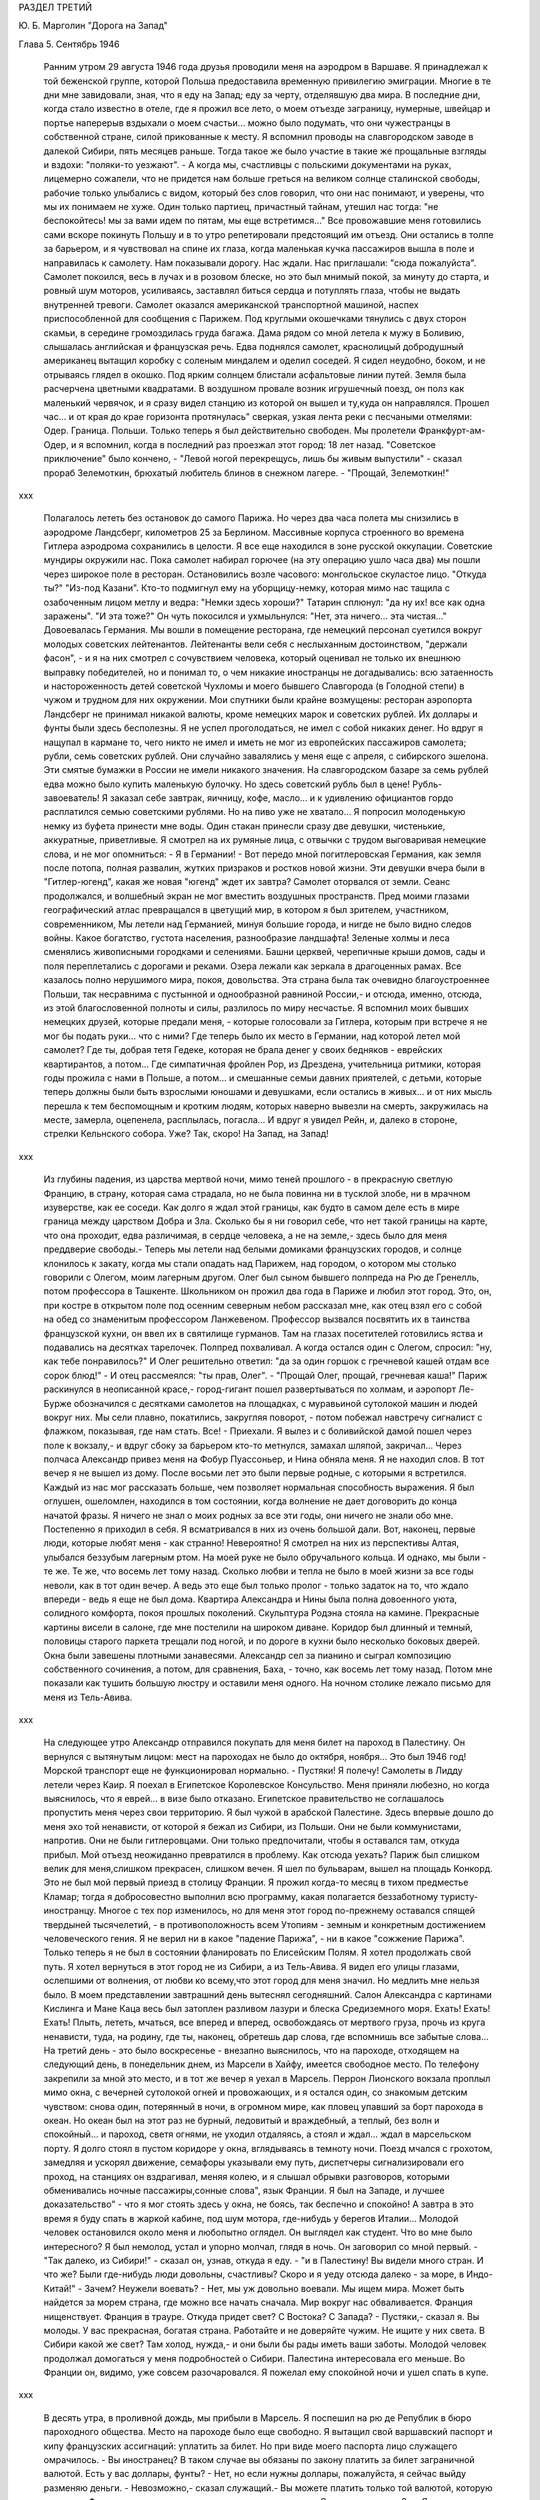 РАЗДЕЛ ТРЕТИЙ

Ю. Б. Марголин "Дорога на Запад"

Глава 5.  Сентябрь 1946

     Ранним утром 29 августа 1946 года друзья проводили меня на аэродром в Варшаве.
     Я принадлежал к той беженской группе, которой Польша предоставила временную привилегию эмиграции. Многие в те дни мне завидовали, зная, что я еду на Запад; еду за черту, отделявшую два мира. В последние дни, когда стало известно в отеле, где я прожил все лето, о моем отъезде заграницу, нумерные, швейцар и портье наперерыв вздыхали о моем счастьи... можно было подумать, что они чужестранцы в собственной стране, силой прикованные к месту.
     Я вспомнил проводы на славгородском заводе в далекой Сибири, пять месяцев раньше. Тогда такое же было участие в такие же прощальные взгляды и вздохи: "поляки-то уезжают". - А когда мы, счастливцы с польскими документами на руках, лицемерно сожалели, что не придется нам больше греться на великом солнце сталинской свободы, рабочие только улыбались с видом, который без слов говорил, что они нас понимают, и уверены, что мы их понимаем не хуже.
     Один только партиец, причастный тайнам, утешил нас тогда: "не беспокойтесь! мы за вами идем по пятам, мы еще встретимся..."
     Все провожавшие меня готовились сами вскоре покинуть Польшу и в то утро репетировали предстоящий им отъезд. Они остались в толпе за барьером, и я чувствовал на спине их глаза, когда маленькая кучка пассажиров вышла в поле и направилась к самолету.
     Нам показывали дорогу. Нас ждали. Нас приглашали: "сюда пожалуйста". Самолет покоился, весь в лучах и в розовом блеске, но это был мнимый покой, за минуту до старта, и ровный шум моторов, усиливаясь, заставлял биться сердца и потуплять глаза, чтобы не выдать внутренней тревоги.
     Самолет оказался американской транспортной машиной, наспех приспособленной для сообщения с Парижем. Под круглыми окошечками тянулись с двух сторон скамьи, в середине громоздилась груда багажа. Дама рядом со мной летела к мужу в Боливию, слышалась английская и французская речь. Едва поднялся самолет, краснолицый добродушный американец вытащил коробку с соленым миндалем и оделил соседей. Я сидел неудобно, боком, и не отрываясь глядел в окошко.
     Под ярким солнцем блистали асфальтовые линии путей.
     Земля была расчерчена цветными квадратами. В воздушном провале возник игрушечный поезд, он полз как маленький червячок, и я сразу видел станцию из которой он вышел и ту,куда он направлялся.
     Прошел час... и от края до крае горизонта протянулась" сверкая, узкая лента реки с песчаными отмелями: Одер. Граница. Польши. Только теперь я был действительно свободен. Мы пролетели Франкфурт-ам-Одер, и я вспомнил, когда в последний раз проезжал этот город: 18 лет назад.
     "Советское приключение" было кончено,
     - "Левой ногой перекрещусь, лишь бы живым выпустили" - сказал прораб Зелемоткин, брюхатый любитель блинов в снежном лагере.
     - "Прощай, Зелемоткин!"
ххх

     Полагалось лететь без остановок до самого Парижа. Но через два часа полета мы снизились в аэродроме Ландсберг, километров 25 за Берлином. Массивные корпуса строенного во времена Гитлера аэродрома сохранились в целости. Я все еще находился в зоне русской оккупации. Советские мундиры окружили нас. Пока самолет набирал горючее (на эту операцию ушло часа два) мы пошли через широкое поле в ресторан. Остановились возле часового: монгольское скуластое лицо.
     "Откуда ты?"
     "Из-под Казани".
     Кто-то подмигнул ему на уборщицу-немку, которая мимо нас тащила с озабоченным лицом метлу и ведра: "Немки здесь хороши?"
     Татарин сплюнул: "да ну их! все как одна заражены".
     "И эта тоже?"
     Он чуть покосился и ухмыльнулся: "Нет, эта ничего... эта чистая..."
     Довоевалась Германия.
     Мы вошли в помещение ресторана, где немецкий персонал суетился вокруг молодых советских лейтенантов. Лейтенанты вели себя с неслыханным достоинством, "держали фасон", - и я на них смотрел с сочувствием человека, который оценивал не только их внешнюю выправку победителей, но и понимал то, о чем никакие иностранцы не догадывались: всю затаенность и настороженность детей советской Чухломы и моего бывшего Славгорода (в Голодной степи) в чужом и трудном для них окружении.
     Мои спутники были крайне возмущены: ресторан аэропорта Ландсберг не принимал никакой валюты, кроме немецких марок и советских рублей. Их доллары и фунты были здесь бесполезны. Я не успел проголодаться, не имел с собой никаких денег. Но вдруг я нащупал в кармане то, чего никто не имел и иметь не мог из европейских пассажиров самолета; рубли, семь советских рублей. Они случайно завалялись у меня еще с апреля, с сибирского эшелона.
     Эти смятые бумажки в России не имели никакого значения. На славгородском базаре за семь рублей едва можно было купить маленькую булочку. Но здесь советский рубль был в цене! Рубль-завоеватель! Я заказал себе завтрак, яичницу, кофе, масло... и к удивлению официантов гордо расплатился семью советскими рублями. Но на пиво уже не хватало... Я попросил молоденькую немку из буфета принести мне воды. Один стакан принесли сразу две девушки, чистенькие, аккуратные, приветливые. Я смотрел на их румяные лица, с отвычки с трудом выговаривая немецкие слова, и не мог опомниться:
     - Я в Германии! - Вот передо мной погитлеровская Германия, как земля после потопа, полная развалин, жутких призраков и ростков новой жизни. Эти девушки вчера были в "Гитлер-югенд", какая же новая "югенд" ждет их завтра?
     Самолет оторвался от земли.
     Сеанс продолжался, и волшебный экран не мог вместить воздушных пространств. Пред моими глазами географический атлас превращался в цветущий мир, в котором я был зрителем, участником, современником,
     Мы летели над Германией, минуя большие города, и нигде не было видно следов войны. Какое богатство, густота населения, разнообразие ландшафта! Зеленые холмы и леса сменялись живописными городками и селениями. Башни церквей, черепичные крыши домов, сады и поля переплетались с дорогами и реками. Озера лежали как зеркала в драгоценных рамах. Все казалось полно нерушимого мира, покоя, довольства. Эта страна была так очевидно благоустроеннее Польши, так несравнима с пустынной и однообразной равниной России,- и отсюда, именно, отсюда, из этой благословенной полноты и силы, разлилось по миру несчастье.
     Я вспомнил моих бывших немецких друзей, которые предали меня, - которые голосовали за Гитлера, которым при встрече я не мог бы подать руки... что с ними? Где теперь было их место в Германии, над которой летел мой самолет? Где ты, добрая тетя Гедеке, которая не брала денег у своих бедняков - еврейских квартирантов, а потом... Где симпатичная фройлен Pop, из Дрездена, учительница ритмики, которая годы прожила с нами в Польше, а потом... и смешанные семьи давних приятелей, с детьми, которые теперь должны были быть взрослыми юношами и девушками, если остались в живых... и от них мысль перешла к тем беспомощным и кротким людям, которых наверно вывезли на смерть, закружилась на месте, замерла, оцепенела, расплылась, погасла... И вдруг я увидел Рейн, и, далеко в стороне, стрелки Кельнского собора. Уже? Так, скоро!
     На Запад, на Запад!
ххх

     Из глубины падения, из царства мертвой ночи, мимо теней прошлого - в прекрасную светлую Францию, в страну, которая сама страдала, но не была повинна ни в тусклой злобе, ни в мрачном изуверстве, как ее соседи. Как долго я ждал этой границы, как будто в самом деле есть в мире граница между царством Добра и Зла. Сколько бы я ни говорил себе, что нет такой границы на карте, что она проходит, едва различимая, в сердце человека, а не на земле,- здесь было для меня преддверие свободы.- Теперь мы летели над белыми домиками французских городов, и солнце клонилось к закату, когда мы стали опадать над Парижем, над городом, о котором мы столько говорили с Олегом, моим лагерным другом.
     Олег был сыном бывшего полпреда на Рю де Гренелль, потом профессора в Ташкенте. Школьником он прожил два года в Париже и любил этот город. Это, он, при костре в открытом поле под осенним северным небом рассказал мне, как отец взял его с собой на обед со знаменитым профессором Ланжевеном. Профессор вызвался посвятить их в таинства французской кухни, он ввел их в святилище гурманов. Там на глазах посетителей готовились яства и подавались на десятках тарелочек. Полпред похваливал. А когда остался один с Олегом, спросил: "ну, как тебе понравилось?" И Олег решительно ответил: "да за один горшок с гречневой кашей отдам все сорок блюд!" - И отец рассмеялся: "ты прав, Олег".
     - "Прощай Олег, прощай, гречневая каша!"
     Париж раскинулся в неописанной красе,- город-гигант пошел развертываться по холмам, и аэропорт Ле-Бурже обозначился с десятками самолетов на площадках, с муравьиной сутолокой машин и людей вокруг них. Мы сели плавно, покатились, закругляя поворот, - потом побежал навстречу сигналист с флажком, показывая, где нам стать.
     Все! - Приехали. Я вылез и с боливийской дамой пошел через поле к вокзалу,- и вдруг сбоку за барьером кто-то метнулся, замахал шляпой, закричал...
     Через полчаса Александр привез меня на Фобур Пуассоньер, и Нина обняла меня. Я не находил слов. В тот вечер я не вышел из дому. После восьми лет это были первые родные, с которыми я встретился. Каждый из нас мог рассказать больше, чем позволяет нормальная способность выражения. Я был оглушен, ошеломлен, находился в том состоянии, когда волнение не дает договорить до конца начатой фразы. Я ничего не знал о моих родных за все эти годы, они ничего не знали обо мне.
     Постепенно я приходил в себя. Я всматривался в них из очень большой дали. Вот, наконец, первые люди, которые любят меня - как странно! Невероятно! Я смотрел на них из перспективы Алтая, улыбался беззубым лагерным ртом. На моей руке не было обручального кольца. И однако, мы были - те же. Те же, что восемь лет тому назад. Сколько любви и тепла не было в моей жизни за все годы неволи, как в тот один вечер. А ведь это еще был только пролог - только задаток на то, что ждало впереди - ведь я еще не был дома.
     Квартира Александра и Нины была полна довоенного уюта, солидного комфорта, покоя прошлых поколений. Скульптура Родэна стояла на камине. Прекрасные картины висели в салоне, где мне постелили на широком диване. Коридор был длинный и темный, половицы старого паркета трещали под ногой, и по дороге в кухни было несколько боковых дверей. Окна были завешены плотными занавесями. Александр сел за пианино и сыграл композицию собственного сочинения, а потом, для сравнения, Баха, - точно, как восемь лет тому назад. Потом мне показали как тушить большую люстру и оставили меня одного.
     На ночном столике лежало письмо для меня из Тель-Авива.

ххх

     На следующее утро Александр отправился покупать для меня билет на пароход в Палестину. Он вернулся с вытянутым лицом: мест на пароходах не было до октября, ноября... Это был 1946 год! Морской транспорт еще не функционировал нормально.
     - Пустяки! Я полечу!
     Самолеты в Лидду летели через Каир. Я поехал в Египетское Королевское Консульство. Меня приняли любезно, но когда выяснилось, что я еврей... в визе было отказано.
     Египетское правительство не соглашалось пропустить меня через свои территорию. Я был чужой в арабской Палестине. Здесь впервые дошло до меня эхо той ненависти, от которой я бежал из Сибири, из Польши. Они не были коммунистами, напротив. Они не были гитлеровцами. Они только предпочитали, чтобы я оставался там, откуда прибыл.
     Мой отъезд неожиданно превратился в проблему. Как отсюда уехать? Париж был слишком велик для меня,слишком прекрасен, слишком вечен. Я шел по бульварам, вышел на площадь Конкорд. Это не был мой первый приезд в столицу Франции. Я прожил когда-то месяц в тихом предместье Кламар; тогда я добросовестно выполнил всю программу, какая полагается беззаботному туристу-иностранцу. Многое с тех пор изменилось, но для меня этот город по-прежнему оставался спящей твердыней тысячелетий, - в противоположность всем Утопиям - земным и конкретным достижением человеческого гения. Я не верил ни в какое "падение Парижа", - ни в какое "сожжение Парижа". Только теперь я не был в состоянии фланировать по Елисейским Полям.
     Я хотел продолжать свой путь. Я хотел вернуться в этот город не из Сибири, а из Тель-Авива. Я видел его улицы глазами, ослепшими от волнения, от любви ко всему,что этот город для меня значил. Но медлить мне нельзя было. В моем представлении завтрашний день вытеснял сегодняшний. Салон Александра с картинами Кислинга и Мане Каца весь был затоплен разливом лазури и блеска Средиземного моря.
     Ехать! Ехать! Ехать! Плыть, лететь, мчаться, все вперед и вперед, освобождаясь от мертвого груза, прочь из круга ненависти, туда, на родину, где ты, наконец, обретешь дар слова, где вспомнишь все забытые слова...
     На третий день - это было воскресенье - внезапно выяснилось, что на пароходе, отходящем на следующий день, в понедельник днем, из Марсели в Хайфу, имеется свободное место. По телефону закрепили за мной это место, и в тот же вечер я уехал в Марсель.
     Перрон Лионского вокзала проплыл мимо окна, с вечерней сутолокой огней и провожающих, и я остался один, со знакомым детским чувством: снова один, потерянный в ночи, в огромном мире, как пловец упавший за борт парохода в океан. Но океан был на этот раз не бурный, ледовитый и враждебный, а теплый, без волн и спокойный... и пароход, светя огнями, не уходил отдаляясь, а стоял и ждал... ждал в марсельском порту.
     Я долго стоял в пустом коридоре у окна, вглядываясь в темноту ночи. Поезд мчался с грохотом, замедляя и ускорял движение, семафоры указывали ему путь, диспетчеры сигнализировали его проход, на станциях он вздрагивал, меняя колею, и я слышал обрывки разговоров, которыми обменивались ночные пассажиры,сонные слова", язык Франции. Я был на Западе, и лучшее доказательство" - что я мог стоять здесь у окна, не боясь, так беспечно и спокойно! А завтра в это время я буду спать в жаркой кабине, под шум мотора, где-нибудь у берегов Италии...
     Молодой человек остановился около меня и любопытно оглядел. Он выглядел как студент. Что во мне было интересного? Я был немолод, устал и упорно молчал, глядя в ночь. Он заговорил со мной первый.
     - "Так далеко, из Сибири!" - сказал он, узнав, откуда я еду. - "и в Палестину! Вы видели много стран. И что же? Были где-нибудь люди довольны, счастливы? Скоро и я уеду отсюда далеко - за море, в Индо-Китай!"
     - Зачем? Неужели воевать?
     - Нет, мы уж довольно воевали. Мы ищем мира. Может быть найдется за морем страна, где можно все начать сначала. Мир вокруг нас обваливается. Франция нищенствует. Франция в трауре. Откуда придет свет? С Востока? С Запада?
     - Пустяки,- сказал я. Вы молоды. У вас прекрасная, богатая страна. Работайте и не доверяйте чужим. Не ищите у них света. В Сибири какой же свет? Там холод, нужда,- и они были бы рады иметь ваши заботы.
     Молодой человек продолжал домогаться у меня подробностей о Сибири. Палестина интересовала его меньше. Во Франции он, видимо, уже совсем разочаровался. Я пожелал ему спокойной ночи и ушел спать в купе.

ххх

     В десять утра, в проливной дождь, мы прибыли в Марсель. Я поспешил на рю де Републик в бюро пароходного общества. Место на пароходе было еще свободно. Я вытащил свой варшавский паспорт и кипу французских ассигнаций: уплатить за билет. Но при виде моего паспорта лицо служащего омрачилось.
     - Вы иностранец? В таком случае вы обязаны по закону платить за билет заграничной валютой. Есть у вас доллары, фунты?
     - Нет, но если нужны доллары, пожалуйста, я сейчас выйду разменяю деньги.
     - Невозможно,- сказал служащий.- Вы можете платить только той валютой, которую ввезли во Францию и при въезде задекларировали на границе. Сколько вы ввезли? -
     - Я ничего не ввез, сударь. Но у меня родные в Париже, они снабдили меня деньгами.
     - В таком случае мы не можем продать вам билета.
     - Я забеспокоился.
     - Послушайте, Так получается, что я вообще и никогда не смогу уехать из Франции. Посудите сами: я иностранец, которому продают билеты за валюту отмеченную в паспорте, а если ничего отмечено, то что же мне делать?
     Служащий высказал мысль, что лучше всего было бы вернуться в Париж и похлопотать в министерстве.
     - Но тем временем истечет моя транзитная виза! вот штемпель "без права продления".
     - Ах! - сказал служащий - какая жалость. Неужели вам придется вернуться в Польшу?
     Я мягко заметил: но ведь у меня паспорт эмигранта. Без права возвращения. Если в вернусь, Польша меня не примет.
     - Ну, значит, оставайтесь,- позволил служащий.- Есть у вас кто-нибудь в Америке,кого бы вы могли просить купить вам билет? Вот выход: Америка.
     Я снял себе номер в отеле на рю Кольбер, недалеко от Канебьер и поехал после обеда в бюро Сионистской организации. Там мне объяснили, что выехать из Франции я могу лишь с ближайшим транспортом беженцев, которые по соглашению с французским правительством периодически переправляются сионистской организацией из Марсели в Палестину. Меня обещали включить в следующий транспорт, но не могли точно указать, когда он пойдет. Может быть на этой неделе, а может быть на будущей.
     Я остался ждать парохода и ждал его три недели.
     Префектура продлила мне визу, несмотря на штемпель "без права продления". Такая вещь в Советском Союзе не прошла бы гладко. Там штемпель есть штемпель. За невыезд во время, т. е. "за нарушение паспортного режима" полагается несколько лет принудительного труда в исправительном лагере, как я выяснил в свое время. Но французы народ беспечный.

ххх

     Итак, я застрял в Марселе, но не жалел об этом. Приятно находиться "в состоянии отъезда" на юге Франции, в большом портовой городе, который видишь в первый раз в сентябре, когда небо синее и улицы залиты солнцем. Чувство бездумной легкости, сказочной невесомости, овладело мною. Я знал - это не надолго. Но это было исполнение давнишней мечты. В 1943 году, в советском лагере, я написал, обещал себе, закрепил:

Не надо мне цехинов и дукатов,
Фамильного не надо серебра.
От общества банкиров и магнатов
Не жду себе ни пользы ни добра.
Но если я приду к себе домой
Мне будет тесно в городской квартире -
Насиженный и теплый угол мой
Мне через день покажется тюрьмой
И я уйду - бродить свободно в мире.

Ни дел вчерашних, ни вчерашней дружбы!
Ни серой паутины сонных дней -
Я не приму Обязанностей службы
И ритуала связанного с ней -
"Часов приема", службы у дверей.
Не для того я жил в неволе годы.
Где каждый шаг мне недруг диктовал,
Чтоб не желать неистовой свободе,
Как в первый день творенья Бог желал.

Чудесных книг, нечитанных доселе,
Волшебных стран невиданных еще,
Весенних гроз и синевы в апреле
Меня влекут соблазны горячо.
Мой поезд утром подходил к Парижу,
И Сакре-Кэр сияла в высоте,
Но этот город я еще увижу,
Прекраснее и ярче, чем в мечте.
Прекраснее, и ярче, и желанней
Ко мне вернется молодость моя,
Как ласточка, в воздушном океане
Летящая в далекие края...

     Вот с этими стихами, живыми в подсознании, я проводил свои дни на улицах и бульварах, в кафе, где сервировали кофе без сахара, и каждый день обедал в другом ресторане. Я научился есть "буйябез" и пить вино стаканом. Я пил виноградный сок у киосков, которые назывались "стасион юваль". Я ходил в синема на Марлену Дитрих и Фернанделя.
     Осенью 1946 года Франция переживала голодное время, но я не замечал этого: с меня было более чем достаточно. В полночь я ел сэндвичи на улице и стоял в очереди: за жареными каштанами. Я съездил на остров Иф на внешнем рейде, со знаменитой крепостью, в казематах которой содержался Мирабо, и, помнится, умер Портос, перебив сто шесть человек перед геройской кончиной. Я поднялся лифтом на высоту Нотр-Дам де Гард и созерцал миллионный город в потоках южного солнца и платиновый блеск моря. Я ездил на Корниш и купался в море. Я получал и писал письма. Я был полон терпения. Я был доволен жизнью. Все происходившее со мной казалось мне божьим чудом. Денег у меня было ровно столько, чтобы дожидаться парохода, скромно живя и никуда не отлучаясь из Марселя, где каждый день мог быть дан сигнал на посадку.
     Разумеется, я использовал три недели сидения в Марсели для французского чтения. Семь полных лет я был оторван от западной культуры, от текущей литературы, семь лет я питался тем, что мог найти в советском лагере и в глухой провинции. Теперь впервые я мог припасть к источнику, и моя жажда была неописуема. "Чудесных книг нечитанных доселе..." Что случилось за годы моего отсутствия в литературе, философии? Со смирением я подымал глаза к престолу мудрых и робко протягивал руку. В Париже я попросил Александра дать мне что-нибудь из новинок, из последних произведений французской мысли.
     - "Экзистенционализм!" сказал Александр. Я не знал, что это такое.
     Александр принес на дорогу две книги неизвестного автора. "Повесть" и толстый том "феноменологической онтологии": "Бытие и Ничто". Имя автора Жан-Поль Сартр. Я читал эти обе книги в Марсели.
     Я начал читать поспешно, перебрасывая страницы повести, в ожидании что она сама задержит и прикует мое внимание. И, действительно, мой интерес скоро проснулся.

ххх

     Бывают книги, покоряющие читателя и привлекающие его, и другие,которые дразнят и стимулируют отталкивая. "La nausee" оказалась философским романом второго рода. Герой повести Сартра, человек уже немолодой и ученый, проживая во французской провинции и занимаясь писанием исторического труда, сделал открытие - или, можно сказать, заболел невиданной болезнью: он открыл свое собственное существование.
     Как Пармениду, который две с половиной тысячи лет тому назад открыл "бытие", - открылась ему нагая правда его присутствия в мире. Но существование господина Рокантена, как и существование всего его окружения,впервые отслоненное ему во всей неизбежной действительности, было полной противоположностью парменидовского "бытия": оно наполнило его ужасом и отвращением, как голова Медузы, жертвой которой становились все, кто смел взглянуть на нее. Герой повести бросает начатый труд, разочаровывается в гуманизме отцов, теряет способность любить и ненавидеть" короче - обращается в живой труп.
     Все это было бы удивительно даже, если бы Сартр изобразил приключения своего героя только как его личные и никого не обязывающие переживания. Однако, не просто роман с психологическими приключениями. Это своего рода введение в философию экзистенционализма. Существование вообще есть то, что вызывает отвращение и страх. Люди не пережившие этих состояний просто не существуют надлежащим образок. Они обманывают самих себя.
     Трудно представить себе книгу,которая менее подходила бы к моему душевному состоянию в Марсели. Я был лагерник, вырвавшийся из заключения - на свободу. Мне нужен был хлеб свободы, а здесь было блюдо французской кухни, рокфор. Первая книга, которую я взял в руки после возвращения на Запад, в одном отношении не обманула меня: ничего подобного, конечно, не могло быть ни написано, ни обнародовано в тех местах, откуда я прибыл.
     Вся эта книга была - свобода, поиск. Но свобода Сартра напоминала смерть (он сам это констатирует при случае), а поиск... Я попробовал представить себе, чем была жизнь господина Рокантэн прежде чем он открыл "существование" во всей его тошнотворности. За философскими борениями героя Сартра я следил не без сочувственного любопытства. "La nausee" представлялась мне смешным переживанием старого холостяка, который неожиданно для себя осмыслил,что это такой - присутствовать в мире. А до того? Какой "сон души", какие разрисованные декорации мешали ему приобрести этот основной опыт, с которого начинается действительная серьезность жизни?
ххх

     В молодости я был полон удивления, надежды, ожидания и энтузиазма. Мой страх пред жизнью был счастливым страхом неопытного любовника. Тошноту жизни я ощутил впервые, когда мне было пять лет, - при виде голых огромных ступней первого трупа, который я увидел.Тогда я испытал пламенное желание отделаться от собственных ступней и впервые ощутил,что это невозможно. Я рос из этих ступней, и я сам был эти ступни. Я был "пойман" в жизнь.
     Но никогда отвращение и страх не могли возобладать над детской душой.
     При чтении книги Сартра я испытал не инфантильное отвращение, а негодование. В какое время писалась эта книга? - До мировой войны, когда Гитлер готовил завоевание Европы и истребление миллионов людей в лагерях смерти. В эти годы обуял многих инфантильный страх пред жизнью. В некоторой мере эта книга была ответственна за смерть моей матери в гетто Была подземная связь между умонастроением и "климатом" этой книги и будущими успехами гитлеризма... или сталинизма. Там не читали Сартра и не занимались его проблематикой. Поражение Франции было предопределено в этой книге... и более того. Философия, исходным пунктом которой была "La nausee", физическое отвращение пред жизнью, логическим своим результатом непременно должна была иметь моральное и политическое безразличие, а политическим - капитуляцию перед своей противоположностью, т. е. пред брутальными, но полными примитивной энергии, заряженными мужской силой массовыми движениями. Человек сделавший "открытие" Сартра, очевидно, мог продолжать "существовать" лишь опираясь на что-то вне себя, на что-то мощное и победительное ... к чему стоит примкнуть: как ребенок, который боится перейти пропасть по кладке и хватает за руку каждого, кто идет по той же кладке без головокружения: "возьми меня".
     Я мог себе представить это "возьми меня", но трудно было представить такое движение, такую революцию или такую реакцию, которой мог бы понадобиться Сартр.
     Я открыл "Бытие и Ничто". К чтению этой трудной и запутанной книги я был подготовлен моим знакомством с философией Гуссерля и Гейдеггера. "Введение" сразу вернуло меня в атмосферу гейдеггеровского"Sein und Zeit". Даже в стиле было подобие.
     Гейдеггер: "Und well die Wesensbestimmung des Selenden nicht durch Angabe eines sachhaltigen Was vollzogen werden kann, und sein Wessen darin liegt? Dass es je sein Sein seiniges zu sein hat, in der Titel Dasein ais reiner Seinsausdruk zur reichungen dideses Seienden gewacht".
     Не правда ли, как это просто и элегантно выражено? Но Сартр не оставался позади: "L'ettre par qui le Neant arrive dans Monde est un etre, en qui dans etre (donc etre d'etre) il question du Neant de son Etre: etre,par qui le Neant vient Monde doit etre┘ son proper Neant".
     Превосходно. Son prope Neant!; Я чувствовал, что нахожусь, наконец, на Западе, где даже для Небытия находятся собственники.
     "Бытие и Ничто" было философским продолжением повести "Тошнота". Там философская беллетристика; здесь беллетристическая философия. Продираться сквозь анализу Сартра было нелегко; в конце концов каждый анализ превращался в тончайшую и вполне произвольную паутину, завешенную на границе опыта, где мрак становится непроницаемым и перестают различаться фантазия и данное. Анализ Сартра был выражением свободы, как ее определил автор: "La possibilite pour la realite humaine de secreter Neant, qui s'isole". Я начал рассматривать анализ Сартра как увлекательную игру понятий, эксцентрический танец на канате и чистое искусство. Я отказался от надежды согласить мир Сартра с тем, в котором я жил, и только после этого чтение книги превратилось для меня в беспримесное наслаждение, полное незаинтересованного любопытства. Я перестал искать в ней объективную правду и нашел в вей точный автопортрет моего современника, сына нашей жестокой эпохи.
     Так, точно так, а не иначе, должна была реагировать отчаявшаяся западная мысль на лабиринт действительности, где она заблудилась безнадежно и осталась одна во мраке - сама с собой.
     Интеллектуальный эксперимент Сартра начинался с разделения между "en soi" и "pour soi". Уже этот исходный дуализм был неприемлем для меня, знавшего, что для того, чтобы нечто могло существовать "для себя", оно должно тем самым быть, а не только мыслиться, "в себе". Все, что существует - существует "в себе". "В себе" существует также и "La realite humaine" - человеческая реальность. Страшная растерянность эпохи говорила со страниц, где в противоположность Бергсону утверждался самоубийственный "?lan vers ne pas etre" и где "le temps se revela comme chatoiement de Neant a la sueface d'un etre rigoureusment a - temporal", где связность времени признавалась чистым призраком, где одним духом утверждалось, что la connaissance ne cree rien и в то же время, что abstraction est necessaire pour qu'll y ait de choses et un monde.
     Этот "monde" просто-напросто не был тем, в котором я жил, и я решительно отказывался поддаться "небытию" Сартра.
     В глазах Сартра небытие - первичное и невыводимое - было пред-условием каждой разности и различия (differentium et distinction). Для меня "иначесть" была позитивным признаком бытия, на который опирается и к которому сводится любое человеческое отрицание. Бытие, преходя, исчезая, не превращается в ничто (процесс, для которого Гейдеггер и Сартр придумали слова "nichten, nean iser" - oно лишь отступает в прошлое время, в потенциальное состояние. А потенциальное - не есть, как Сартр думает, то, чего нам не хватает, а то, что бесконечно превышает силу нашего воспоминания и не умещается в нашем настоящем и будущем. "Не "дефицит" и не "недочет" составляют основное определение человеческого существования (которое таким образом - априори окалечено в представлении Сартра), а способность участвовать, хотя бы несовершенным образом, в том, что далеко выходит за пределы каждой отдельной личной жизни.
     Антитезу "Бытие и Бог", которой питались тысячелетия человеческой мысли, Сартр попытался заменить антитезой "Бытие и Ничто", - и, как следствие, не только распалась в его воображении целость мира, но и целость нашей душевной жизни превратилась в фантом. Отрицание приняло форму evasion, утечки, и образ "потока сознания", которым оперировали два поколения психологов, заменился образом fuite, бегства, падения, неудержимого провала в Ничто. Лицом к лицу с загадкой мира Сартр с его le Neant insurmountable, непреодолимым Ничто, по своему выразил бессилие и страх, озлобленное отчаяние обманутого сына века.
     Не знаю, как повлияла бы на меня эта философия в иных обстоятельствах... но годы советского лагеря и опыт душевного сопротивления тому искривлению "человеческой реальности", которое там практиковалось, сделали меня иммунным против такого философствования.
     Своеобразие этого экзистенциализма заключалось в озорной и забубённой позе, которая из области бытовой и политической распространилась, наконец, и в область духа. Человеческая трагедия была подана как пикантный и легкомысленный скетч.

Хорошо
Когда брошенный эшафоту в зубы
Крикнуть
"Пейте какао Ван-Гуттена!"

     С этой ментальностью политический экзистенционалист Маяковский пришел к коммунизму и "нигде кроме - как в Моссельспроме", а философский экзистенционалист Сартр - к понятию "Ничто". И однако, выговорить слово "ничто", значит уже придать ему положительный онтологический смысл. Нет "пустых" интенций, как нет интенциональности вне бытия. Я живо чувствовал огромную витальность и бодрость книги Сартра, насыщенной энергией мысли. Отвага,с какой философ утилизировал "Небытие", чтобы построить на нем сложный небоскреб свой мысли, находилась в полном противоречии с тезой отчаяния и с концепцией "свободы", понятой в конце концов как "cette terrible necessiate de vivre, qui est mon lot".
     Но я не видел никакой "необходимости", ни в жизни автора, которая могла прерваться каждую минуту по его свободному решению, ни в его мысля, которой так легко можно было бы придать другой оборот.
     С момента, когда я начал просматривать страницы, посвященные конкретной структуре человеческого сознания, автопортрет Сартра перестал интересовать меня. Ни моя любовь, ни моя страсть, ни мои пороки не умещались в этот анализ.Толкование чужого сознания как угрозы, как чего-то, что взрывает целость моего восприятия мира, было мне чуждо - несмотря на годы преследований и мучений в чужой стране. Я оставил чтение в половине. Не потому, чтобы очевидная субъективность псевдоанализов мне под конец надоела, - а потому,что с субъективностью этого рода мне совершенно нечего было делать.
     Я хотел жить! Я только что вырвался из пропасти и искал союзников, друзей, соратников в борьбе с реальным злом, Но прежде всего я был переполнен ощущением жизни во мне и вокруг меня.
     Сознание человека, когда оно не искажено гримасой болезни или порока, полно вещей и событий, лиц и чужих жизней, оно входит в другое сознание, а не только стоят на его пороге - "все во мне, и я во всем" - и на пересечении сознаний открывается мир. Философия, которая не умеет показать, как перекрещиваются сознания - хотя бы на примере взгляда, которым обмениваются двое влюбленных, сплетенных рука об руку на бульваре многолюдного города, - немного стоит. Чему мог меня научить этот первый "привет с Запада"? И чем он мог мне помочь? Чем он мог помочь моим друзьям" которых я оставил в России, в лагерном аду и которых мне так легко было бы "neantiser" по рецепту Сартра?
     Припев Марсельезы звучал в моих ушах: "К оружию, граждане!"
     Но люди, сложившие и певшие Марсельезу, верили в реальность мира, добра, зла и свободы не по Сартру. Я чувствовал в подпочве этой философии укрытие враждебные силы, тайную измену, попытку уклониться от того, что преследовало меня не как "фантом прошлого", а как абсолютная теза: сейчас и здесь, во мне и при мне, со мной и против меня. То что крепко спаивало меня с миром, был несомненный долг и гибкая свобода,которую я и думать не мог исчерпать в границах моих маленьких сил.
     Но ощущение силы и будущих возможностей жило во мне и было радостью. К оружию, граждане! На борьбу с несомненным и реальным злом, без страха веред тенью ночи! - Мне было весело жить в Марселе, и я жил в нем три недели как сын богов и гость перелетный, всему чужой и близкий, пришелец и свой в антракте между двух сцен мировой драмы, в паузе между одним и другим взмахом смычка на концерте, - пловец на гребне огромной волны, которая вынесла меня из пучины гибели навстречу людям, солнцу, небу, счастью и новому опыту нового, еще непережитого, страдания.
